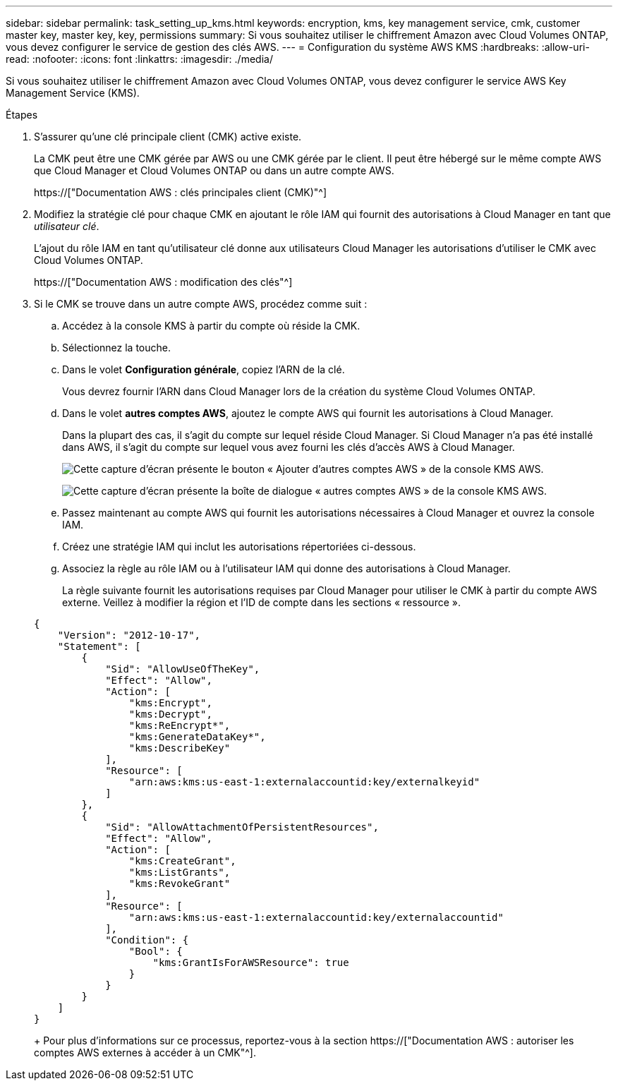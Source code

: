 ---
sidebar: sidebar 
permalink: task_setting_up_kms.html 
keywords: encryption, kms, key management service, cmk, customer master key, master key, key, permissions 
summary: Si vous souhaitez utiliser le chiffrement Amazon avec Cloud Volumes ONTAP, vous devez configurer le service de gestion des clés AWS. 
---
= Configuration du système AWS KMS
:hardbreaks:
:allow-uri-read: 
:nofooter: 
:icons: font
:linkattrs: 
:imagesdir: ./media/


[role="lead"]
Si vous souhaitez utiliser le chiffrement Amazon avec Cloud Volumes ONTAP, vous devez configurer le service AWS Key Management Service (KMS).

.Étapes
. S'assurer qu'une clé principale client (CMK) active existe.
+
La CMK peut être une CMK gérée par AWS ou une CMK gérée par le client. Il peut être hébergé sur le même compte AWS que Cloud Manager et Cloud Volumes ONTAP ou dans un autre compte AWS.

+
https://["Documentation AWS : clés principales client (CMK)"^]

. Modifiez la stratégie clé pour chaque CMK en ajoutant le rôle IAM qui fournit des autorisations à Cloud Manager en tant que _utilisateur clé_.
+
L'ajout du rôle IAM en tant qu'utilisateur clé donne aux utilisateurs Cloud Manager les autorisations d'utiliser le CMK avec Cloud Volumes ONTAP.

+
https://["Documentation AWS : modification des clés"^]

. Si le CMK se trouve dans un autre compte AWS, procédez comme suit :
+
.. Accédez à la console KMS à partir du compte où réside la CMK.
.. Sélectionnez la touche.
.. Dans le volet *Configuration générale*, copiez l'ARN de la clé.
+
Vous devrez fournir l'ARN dans Cloud Manager lors de la création du système Cloud Volumes ONTAP.

.. Dans le volet *autres comptes AWS*, ajoutez le compte AWS qui fournit les autorisations à Cloud Manager.
+
Dans la plupart des cas, il s'agit du compte sur lequel réside Cloud Manager. Si Cloud Manager n'a pas été installé dans AWS, il s'agit du compte sur lequel vous avez fourni les clés d'accès AWS à Cloud Manager.

+
image:screenshot_cmk_add_accounts.gif["Cette capture d'écran présente le bouton « Ajouter d'autres comptes AWS » de la console KMS AWS."]

+
image:screenshot_cmk_add_accounts_dialog.gif["Cette capture d'écran présente la boîte de dialogue « autres comptes AWS » de la console KMS AWS."]

.. Passez maintenant au compte AWS qui fournit les autorisations nécessaires à Cloud Manager et ouvrez la console IAM.
.. Créez une stratégie IAM qui inclut les autorisations répertoriées ci-dessous.
.. Associez la règle au rôle IAM ou à l'utilisateur IAM qui donne des autorisations à Cloud Manager.
+
La règle suivante fournit les autorisations requises par Cloud Manager pour utiliser le CMK à partir du compte AWS externe. Veillez à modifier la région et l'ID de compte dans les sections « ressource ».

+
[source, json]
----
{
    "Version": "2012-10-17",
    "Statement": [
        {
            "Sid": "AllowUseOfTheKey",
            "Effect": "Allow",
            "Action": [
                "kms:Encrypt",
                "kms:Decrypt",
                "kms:ReEncrypt*",
                "kms:GenerateDataKey*",
                "kms:DescribeKey"
            ],
            "Resource": [
                "arn:aws:kms:us-east-1:externalaccountid:key/externalkeyid"
            ]
        },
        {
            "Sid": "AllowAttachmentOfPersistentResources",
            "Effect": "Allow",
            "Action": [
                "kms:CreateGrant",
                "kms:ListGrants",
                "kms:RevokeGrant"
            ],
            "Resource": [
                "arn:aws:kms:us-east-1:externalaccountid:key/externalaccountid"
            ],
            "Condition": {
                "Bool": {
                    "kms:GrantIsForAWSResource": true
                }
            }
        }
    ]
}
----
+
Pour plus d'informations sur ce processus, reportez-vous à la section https://["Documentation AWS : autoriser les comptes AWS externes à accéder à un CMK"^].




